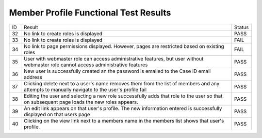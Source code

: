 Member Profile Functional Test Results
======================================

+---------------+-------------------+---------------+
|ID             |Result             |Status         |
+---------------+-------------------+---------------+
|32             |No link to         |PASS           |
|               |create roles is    |               |
|               |displayed          |               |
+---------------+-------------------+---------------+
|33             |No link to         |FAIL           |
|               |create roles is    |               |
|               |displayed          |               |
+---------------+-------------------+---------------+
|34             |No link to page    |FAIL           |
|               |permissions        |               |
|               |displayed. However,|               |
|               |pages are          |               |
|               |restricted based on|               |
|               |existing roles     |               |
+---------------+-------------------+---------------+
|35             |User with webmaster|PASS           |
|               |role can access    |               |
|               |administrative     |               |
|               |features, but user |               |
|               |without webmaster  |               |
|               |role cannot access |               |
|               |administrative     |               |
|               |features           |               |
+---------------+-------------------+---------------+
|36             |New user is        |PASS           |
|               |successfully       |               |
|               |created an the     |               |
|               |password is emailed|               |
|               |to the Case ID     |               |
|               |email address      |               |
+---------------+-------------------+---------------+
|37             |Clicking delete    |PASS           |
|               |next to a user's   |               |
|               |name removes them  |               |
|               |from the list of   |               |
|               |members and any    |               |
|               |attempts to        |               |
|               |manually navigate  |               |
|               |to the user's      |               |
|               |profile fail       |               |
+---------------+-------------------+---------------+
|38             |Editing the user   |PASS           |
|               |and selecting a new|               |
|               |role successfully  |               |
|               |adds that role to  |               |
|               |the user so that on|               |
|               |subsequent page    |               |
|               |loads the new roles|               |
|               |appears.           |               |
+---------------+-------------------+---------------+
|39             |An edit link       |PASS           |
|               |appears on that    |               |
|               |user's profile. The|               |
|               |new information    |               |
|               |entered is         |               |
|               |successfully       |               |
|               |displayed on that  |               |
|               |users page         |               |
+---------------+-------------------+---------------+
|40             |Clicking on the    |PASS           |
|               |view link next to a|               |
|               |members name in the|               |
|               |members list shows |               |
|               |that user's        |               |
|               |profile.           |               |
|               |                   |               |
|               |                   |               |
+---------------+-------------------+---------------+
		 
